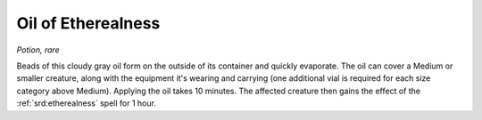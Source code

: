 
.. _srd:oil-of-etherealness:

Oil of Etherealness
------------------------------------------------------


*Potion, rare*

Beads of this cloudy gray oil form on the outside of its container and
quickly evaporate. The oil can cover a Medium or smaller creature, along
with the equipment it's wearing and carrying (one additional vial is
required for each size category above Medium). Applying the oil takes 10
minutes. The affected creature then gains the effect of the
:ref:`srd:etherealness` spell for 1 hour.

